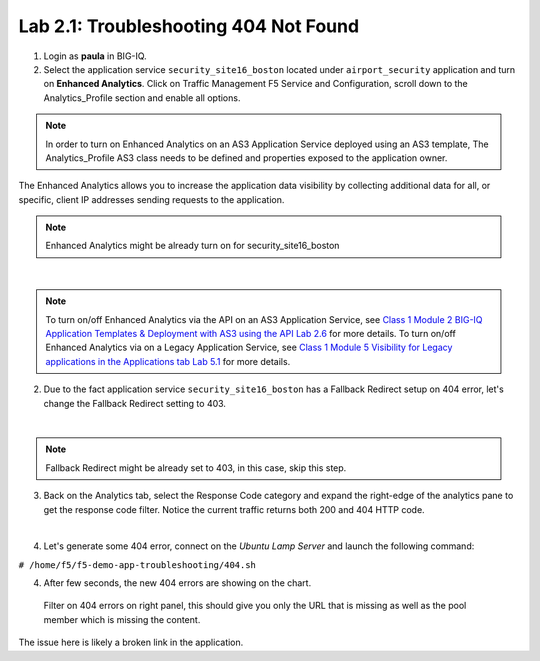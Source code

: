 Lab 2.1: Troubleshooting 404 Not Found
--------------------------------------
1. Login as **paula** in BIG-IQ.

2. Select the application service ``security_site16_boston`` located under ``airport_security`` application
   and turn on **Enhanced Analytics**. Click on Traffic Management F5 Service and Configuration, 
   scroll down to the Analytics_Profile section and enable all options.

.. note:: In order to turn on Enhanced Analytics on an AS3 Application Service deployed using an AS3 template,
          The Analytics_Profile AS3 class needs to be defined and properties exposed to the application owner.

The Enhanced Analytics allows you to increase the application data visibility by collecting additional data for all, or specific, client IP addresses sending requests to the application.

.. note:: Enhanced Analytics might be already turn on for security_site16_boston

.. image:: ../pictures/module2/img_module2_lab1_1.png
  :align: center
  :scale: 40%

|

.. note:: To turn on/off Enhanced Analytics via the API on an AS3 Application Service, see `Class 1 Module 2 BIG-IQ Application Templates & Deployment with AS3 using the API Lab 2.6`_ for more details.
          To turn on/off Enhanced Analytics via on a Legacy Application Service, see `Class 1 Module 5 Visibility for Legacy applications in the Applications tab Lab 5.1`_ for more details.

.. _Class 1 Module 2 BIG-IQ Application Templates & Deployment with AS3 using the API Lab 2.6: ../../class1/module2/lab6.html
.. _Class 1 Module 5 Visibility for Legacy applications in the Applications tab Lab 5.1: ../../class1/module5/lab1.html

2. Due to the fact application service ``security_site16_boston`` has a Fallback Redirect setup on 404 error,
   let's change the Fallback Redirect setting to 403.

.. image:: ../pictures/module2/img_module2_lab1_2.png
  :align: center
  :scale: 40%

|

.. note:: Fallback Redirect might be already set to 403, in this case, skip this step.

3. Back on the Analytics tab, select the Response Code category and expand the right-edge of the analytics 
   pane to get the response code filter. Notice the current traffic returns both 200 and 404 HTTP code.

.. image:: ../pictures/module2/img_module2_lab1_3.png
  :align: center
  :scale: 40%

|

4. Let's generate some 404 error, connect on the *Ubuntu Lamp Server* and launch the following command:

``# /home/f5/f5-demo-app-troubleshooting/404.sh``

4. After few seconds, the new 404 errors are showing on the chart.

 Filter on 404 errors on right panel, this should give you only the URL that is missing 
 as well as the pool member which is missing the content.

.. image:: ../pictures/module2/img_module2_lab1_4.png
  :align: center
  :scale: 40%

The issue here is likely a broken link in the application.